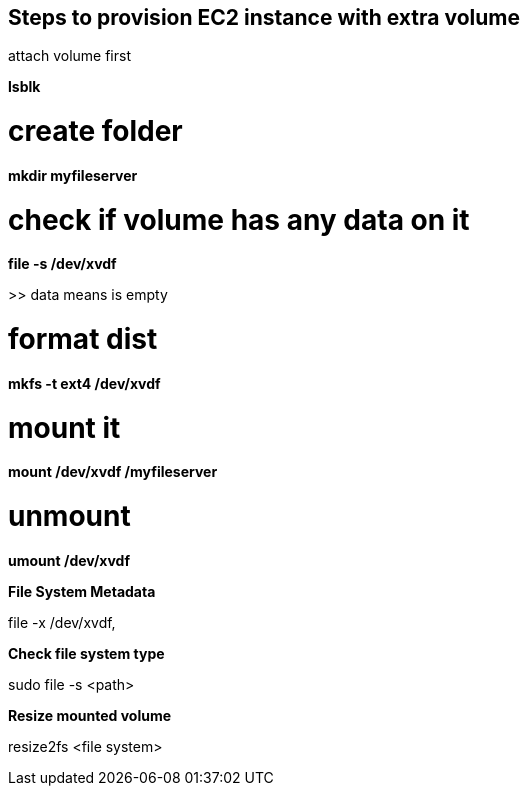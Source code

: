 == Steps to provision EC2 instance with extra volume

attach volume first

*lsblk*

# create folder
*mkdir myfileserver*

# check if volume has any data on it
*file -s /dev/xvdf*

>> data means is empty

# format dist
*mkfs -t ext4 /dev/xvdf*

# mount it
*mount /dev/xvdf /myfileserver*

# unmount
*umount /dev/xvdf*

.*File System Metadata*
file -x /dev/xvdf,

.*Check file system type*
sudo file -s <path>

.*Resize mounted volume*
resize2fs <file system>

